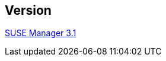 :permalink: manager-index.html
:layout: default
:showtitle:
:page-title:
:page-description: SUSE Manager Documentation

== Version

link:manager31-index.adoc[SUSE Manager 3.1]
